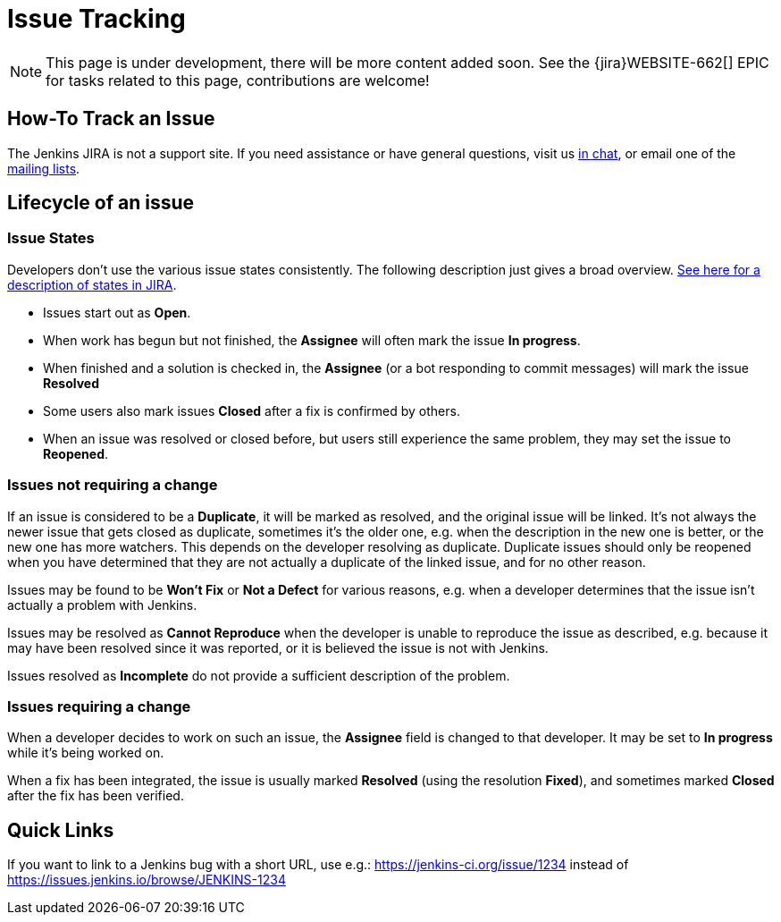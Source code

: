 = Issue Tracking

NOTE: This page is under development, there will be more content added soon.
See the {jira}WEBSITE-662[] EPIC for tasks related to this page, contributions are welcome!

== How-To Track an Issue

The Jenkins JIRA is not a support site. If you need assistance or have
general questions, visit us xref:chat:index.adoc[in chat], or email
one of the xref:mailing-lists:index.adoc[mailing lists].

[[IssueTracking-Lifecycleofanissue]]
== Lifecycle of an issue

[[IssueTracking-IssueStates]]
=== Issue States

Developers don't use the various issue states consistently. The
following description just gives a broad overview.
http://issues.jenkins.io/secure/ShowConstantsHelp.jspa#StatusTypes[See
here for a description of states in JIRA].

* Issues start out as *Open*.
* When work has begun but not finished, the *Assignee* will often mark
the issue *In progress*.
* When finished and a solution is checked in, the *Assignee* (or a bot
responding to commit messages) will mark the issue *Resolved*
* Some users also mark issues *Closed* after a fix is confirmed by
others.
* When an issue was resolved or closed before, but users still
experience the same problem, they may set the issue to *Reopened*.

[[IssueTracking-Issuesnotrequiringachange]]
=== Issues not requiring a change

If an issue is considered to be a *Duplicate*, it will be marked as
resolved, and the original issue will be linked. It's not always the
newer issue that gets closed as duplicate, sometimes it's the older one,
e.g. when the description in the new one is better, or the new one has
more watchers. This depends on the developer resolving as duplicate.
Duplicate issues should only be reopened when you have determined that
they are not actually a duplicate of the linked issue, and for no other
reason.

Issues may be found to be *Won't Fix* or *Not a Defect* for various
reasons, e.g. when a developer determines that the issue isn't actually
a problem with Jenkins.

Issues may be resolved as *Cannot Reproduce* when the developer is
unable to reproduce the issue as described, e.g. because it may have
been resolved since it was reported, or it is believed the issue is not
with Jenkins.

Issues resolved as *Incomplete* do not provide a sufficient description
of the problem.

[[IssueTracking-Issuesrequiringachange]]
=== Issues requiring a change

When a developer decides to work on such an issue, the *Assignee* field
is changed to that developer. It may be set to *In progress* while it's
being worked on.

When a fix has been integrated, the issue is usually marked *Resolved*
(using the resolution *Fixed*), and sometimes marked *Closed* after the
fix has been verified.

[[IssueTracking-QuickLinks]]
== Quick Links

If you want to link to a Jenkins bug with a short URL, use e.g.:
https://jenkins-ci.org/issue/1234 instead of
https://issues.jenkins.io/browse/JENKINS-1234
